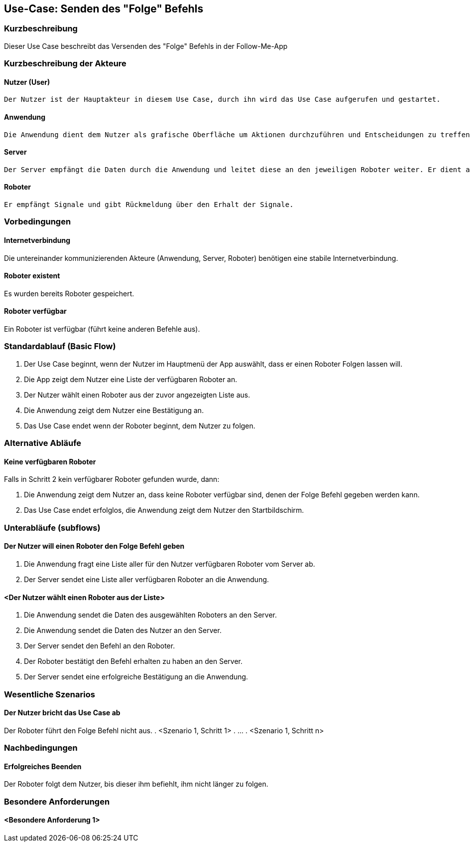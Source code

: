 //Nutzen Sie dieses Template als Grundlage für die Spezifikation *einzelner* Use-Cases. Diese lassen sich dann per Include in das Use-Case Model Dokument einbinden (siehe Beispiel dort).


//Use Cases erste Überlegnung: Starten des Follow-Me, Verbindung mit Roboter herstellen, About-Button,... 
== Use-Case: Senden des "Folge" Befehls

=== Kurzbeschreibung
//<Kurze Beschreibung des Use Case>

Dieser Use Case beschreibt das Versenden des "Folge" Befehls in der Follow-Me-App

=== Kurzbeschreibung der Akteure

==== Nutzer (User)
    Der Nutzer ist der Hauptakteur in diesem Use Case, durch ihn wird das Use Case aufgerufen und gestartet.

==== Anwendung
    Die Anwendung dient dem Nutzer als grafische Oberfläche um Aktionen durchzuführen und Entscheidungen zu treffen. Außerdem übermittelt sie im Hintergrund die nötigen Daten an den Server.

==== Server
    Der Server empfängt die Daten durch die Anwendung und leitet diese an den jeweiligen Roboter weiter. Er dient als Schnittstelle der Akteure.

==== Roboter
    Er empfängt Signale und gibt Rückmeldung über den Erhalt der Signale.


=== Vorbedingungen
//Vorbedingungen müssen erfüllt, damit der Use Case beginnen kann, z.B. Benutzer ist angemeldet, Warenkorb ist nicht leer...

==== Internetverbindung
Die untereinander kommunizierenden Akteure (Anwendung, Server, Roboter) benötigen eine stabile Internetverbindung.

==== Roboter existent
Es wurden bereits Roboter gespeichert.

==== Roboter verfügbar
Ein Roboter ist verfügbar (führt keine anderen Befehle aus).

=== Standardablauf (Basic Flow)
//Der Standardablauf definiert die Schritte für den Erfolgsfall ("Happy Path")


. Der Use Case beginnt, wenn der Nutzer im Hauptmenü der App auswählt, dass er einen Roboter Folgen lassen will.
. Die App zeigt dem Nutzer eine Liste der verfügbaren Roboter an. 
. Der Nutzer wählt einen Roboter aus der zuvor angezeigten Liste aus.
. Die Anwendung zeigt dem Nutzer eine Bestätigung an.
. Das Use Case endet wenn der Roboter beginnt, dem Nutzer zu folgen.

=== Alternative Abläufe
//Nutzen Sie alternative Abläufe für Fehlerfälle, Ausnahmen und Erweiterungen zum Standardablauf

==== Keine verfügbaren Roboter

Falls in Schritt 2 kein verfügbarer Roboter gefunden wurde, dann:

    . Die Anwendung zeigt dem Nutzer an, dass keine Roboter verfügbar sind, denen der Folge Befehl gegeben werden kann.
    . Das Use Case endet erfolglos, die Anwendung zeigt dem Nutzer den Startbildschirm.

=== Unterabläufe (subflows)
//Nutzen Sie Unterabläufe, um wiederkehrende Schritte auszulagern

==== Der Nutzer will einen Roboter den Folge Befehl geben

. Die Anwendung fragt eine Liste aller für den Nutzer verfügbaren Roboter vom Server ab.
. Der Server sendet eine Liste aller verfügbaren Roboter an die Anwendung.


==== <Der Nutzer wählt einen Roboter aus der Liste>
. Die Anwendung sendet die Daten des ausgewählten Roboters an den Server.
. Die Anwendung sendet die Daten des Nutzer an den Server.
. Der Server sendet den Befehl an den Roboter.
. Der Roboter bestätigt den Befehl erhalten zu haben an den Server.
. Der Server sendet eine erfolgreiche Bestätigung an die Anwendung.





=== Wesentliche Szenarios
//Szenarios sind konkrete Instanzen eines Use Case, d.h. mit einem konkreten Akteur und einem konkreten Durchlauf der o.g. Flows. Szenarios können als Vorstufe für die Entwicklung von Flows und/oder zu deren Validierung verwendet werden.

==== Der Nutzer bricht das Use Case ab
Der Roboter führt den Folge Befehl nicht aus.
. <Szenario 1, Schritt 1>
. …
. <Szenario 1, Schritt n>

=== Nachbedingungen
//Nachbedingungen beschreiben das Ergebnis des Use Case, z.B. einen bestimmten Systemzustand.

==== Erfolgreiches Beenden
Der Roboter folgt dem Nutzer, bis dieser ihm befiehlt, ihm nicht länger zu folgen.

=== Besondere Anforderungen
//Besondere Anforderungen können sich auf nicht-funktionale Anforderungen wie z.B. einzuhaltende Standards, Qualitätsanforderungen oder Anforderungen an die Benutzeroberfläche beziehen.

==== <Besondere Anforderung 1>
